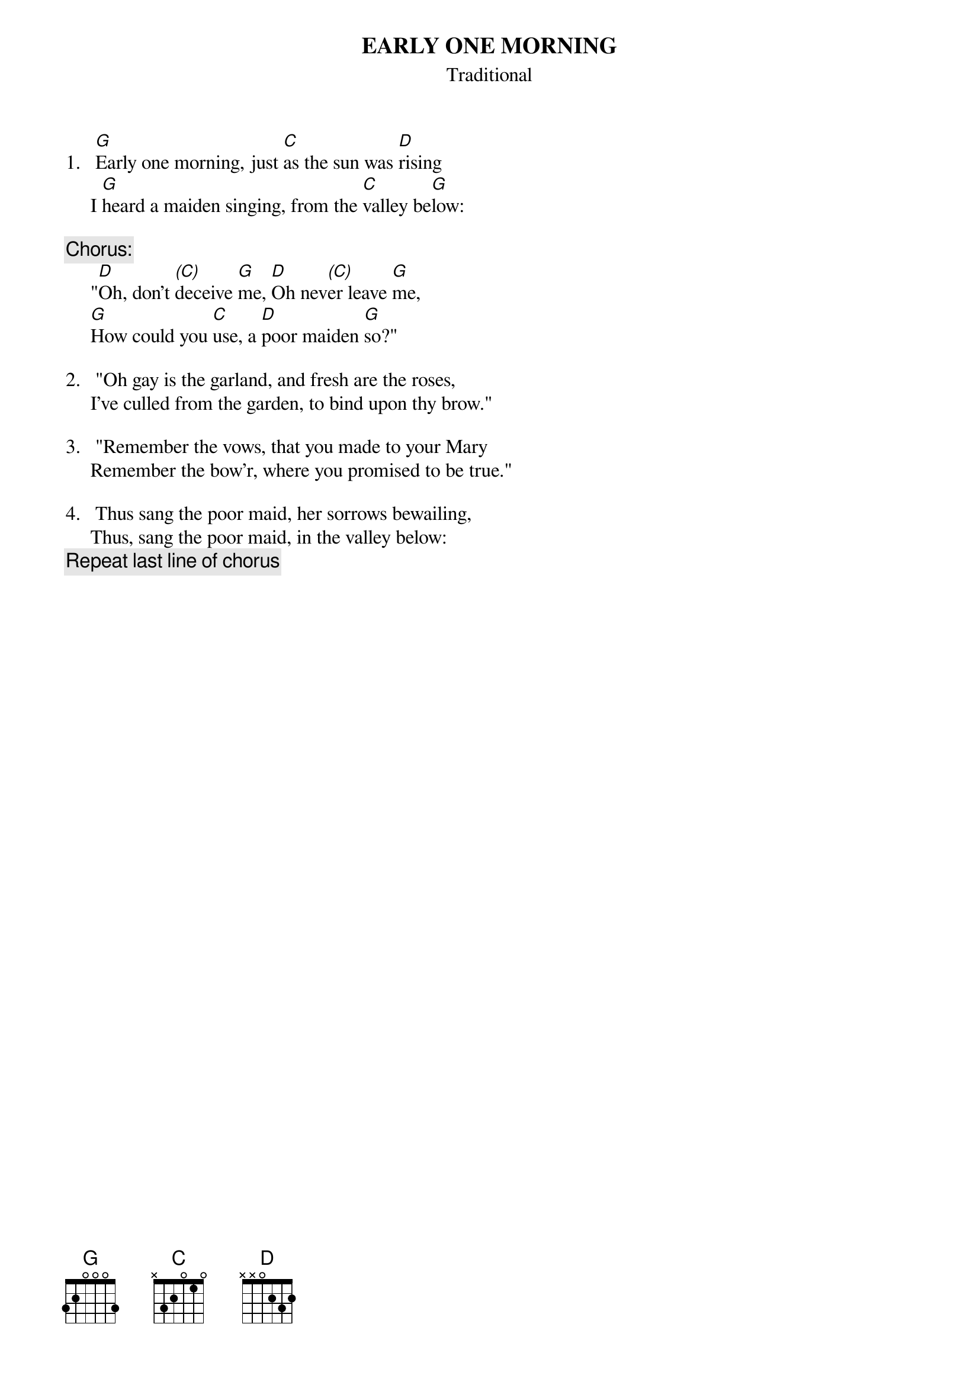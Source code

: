 # Ted Hermary   czth@musica.mcgill.ca
{t:EARLY ONE MORNING}
{st:Traditional}
#As old as time itself.  Canadians of enough years (like me) know this music
#best as the theme to the kids' TV show "The Friendly Giant".  Roger Whittaker
#also did a version of the song with the lyrics.
#As the quotation marks show, the song is in two (literary) voices.  All the
#choruses (after each verse) are the maiden, as are the middle two verses.  But
#the whole thing can be sung in male (singing) voice.

1.   [G]Early one morning, just [C]as the sun was [D]rising
     I [G]heard a maiden singing, from the [C]valley be[G]low:

{c:Chorus:}
     "[D]Oh, don't [(C)]deceive [G]me, [D]Oh nev[(C)]er leave [G]me,
     [G]How could you [C]use, a [D]poor maiden [G]so?"

2.   "Oh gay is the garland, and fresh are the roses,
     I've culled from the garden, to bind upon thy brow."

3.   "Remember the vows, that you made to your Mary
     Remember the bow'r, where you promised to be true."

4.   Thus sang the poor maid, her sorrows bewailing,
     Thus, sang the poor maid, in the valley below:
{c:Repeat last line of chorus}

